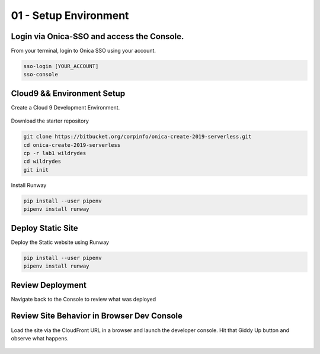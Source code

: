 =======================
01 - Setup Environment
=======================

Login via Onica-SSO and access the Console.
------------------------------------------------
From your terminal, login to Onica SSO using your account.

.. code:: bash

     sso-login [YOUR_ACCOUNT]
     sso-console


Cloud9 && Environment Setup
-----------------------------------------------

Create a Cloud 9 Development Environment.

   .. image:: img/cloud9.png

Download the starter repository

.. code:: bash

    git clone https://bitbucket.org/corpinfo/onica-create-2019-serverless.git
    cd onica-create-2019-serverless
    cp -r lab1 wildrydes
    cd wildrydes
    git init

Install Runway

.. code:: bash

    pip install --user pipenv
    pipenv install runway

Deploy Static Site
-----------------------------------------------

Deploy the Static website using Runway

.. code:: bash

    pip install --user pipenv
    pipenv install runway

Review Deployment
-----------------------------------------------

Navigate back to the Console to review what was deployed

   .. image:: img/cloudfront.console.1.png
   .. image:: img/cloudfront.console.2.png

Review Site Behavior in Browser Dev Console
-----------------------------------------------

Load the site via the CloudFront URL in a browser and launch the developer console. Hit that Giddy Up button and observe what happens.

   .. image:: img/devconsole.png